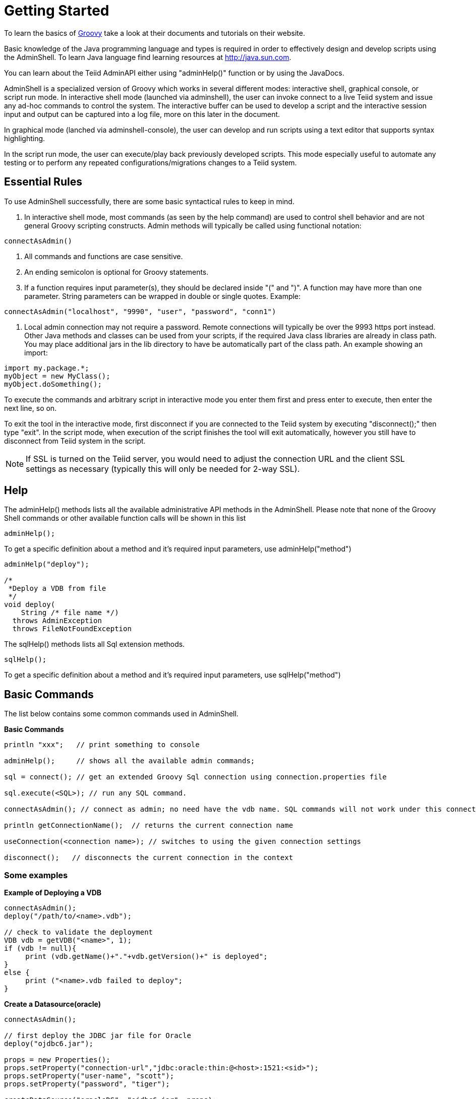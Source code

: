 
= Getting Started

To learn the basics of http://groovy.codehaus.org/[Groovy] take a look at their documents and tutorials on their website.

Basic knowledge of the Java programming language and types is required in order to effectively design and develop scripts using the AdminShell. To learn Java language find learning resources at http://java.sun.com/[http://java.sun.com].

You can learn about the Teiid AdminAPI either using "adminHelp()" function or by using the JavaDocs.

AdminShell is a specialized version of Groovy which works in several different modes: interactive shell, graphical console, or script run mode. In interactive shell mode (launched via adminshell), the user can invoke connect to a live Teiid system and issue any ad-hoc commands to control the system. The interactive buffer can be used to develop a script and the interactive session input and output can be captured into a log file, more on this later in the document.

In graphical mode (lanched via adminshell-console), the user can develop and run scripts using a text editor that supports syntax highlighting.

In the script run mode, the user can execute/play back previously developed scripts. This mode especially useful to automate any testing or to perform any repeated configurations/migrations changes to a Teiid system.

== Essential Rules

To use AdminShell successfully, there are some basic syntactical rules to keep in mind.

1.  In interactive shell mode, most commands (as seen by the help command) are used to control shell behavior and are not general Groovy scripting constructs. Admin methods will typically be called using functional notation:

[source,java]
----
connectAsAdmin()
----

2.  All commands and functions are case sensitive.
3.  An ending semicolon is optional for Groovy statements.
4.  If a function requires input parameter(s), they should be declared inside "(" and ")". A function may have more than one parameter. String parameters can be wrapped in double or single quotes. Example:

[source,java]
----
connectAsAdmin("localhost", "9990", "user", "password", "conn1")
----

5.  Local admin connection may not require a password. Remote connections will typically be over the 9993 https port instead. Other Java methods and classes can be used from your scripts, if the required Java class libraries are already in class path. You may place additional jars in the lib directory to have be automatically part of the class path. An example showing an import:

[source,java]
----
import my.package.*;
myObject = new MyClass();
myObject.doSomething();
----

To execute the commands and arbitrary script in interactive mode you enter them first and press enter to execute, then enter the next line, so on.

To exit the tool in the interactive mode, first disconnect if you are connected to the Teiid system by executing "disconnect();" then type "exit". In the script mode, when execution of the script finishes the tool will exit automatically, however you still have to disconnect from Teiid system in the script.

NOTE: If SSL is turned on the Teiid server, you would need to adjust the connection URL and the client SSL settings as necessary (typically this will only be needed for 2-way SSL).

== Help

The adminHelp() methods lists all the available administrative API methods in the AdminShell. Please note that none of the Groovy Shell commands or other available function calls will be shown in this list

[source,java]
----
adminHelp();
----

To get a specific definition about a method and it’s required input parameters, use adminHelp("method")

[source,java]
----
adminHelp("deploy");

/*
 *Deploy a VDB from file
 */
void deploy(
    String /* file name */)
  throws AdminException
  throws FileNotFoundException
----

The sqlHelp() methods lists all Sql extension methods.

[source,java]
----
sqlHelp();
----

To get a specific definition about a method and it’s required input parameters, use sqlHelp("method")

== Basic Commands

The list below contains some common commands used in AdminShell.

[source,java]
.*Basic Commands*
----
println "xxx";   // print something to console

adminHelp();     // shows all the available admin commands; 

sql = connect(); // get an extended Groovy Sql connection using connection.properties file

sql.execute(<SQL>); // run any SQL command. 

connectAsAdmin(); // connect as admin; no need have the vdb name. SQL commands will not work under this connection

println getConnectionName();  // returns the current connection name

useConnection(<connection name>); // switches to using the given connection settings

disconnect();   // disconnects the current connection in the context
----

=== Some examples

[source,java]
.*Example of Deploying a VDB*
----
connectAsAdmin();
deploy("/path/to/<name>.vdb");

// check to validate the deployment
VDB vdb = getVDB("<name>", 1);
if (vdb != null){
     print (vdb.getName()+"."+vdb.getVersion()+" is deployed";
}
else {
     print ("<name>.vdb failed to deploy";
}
----

[source,java]
.*Create a Datasource(oracle)*
----
connectAsAdmin();

// first deploy the JDBC jar file for Oracle
deploy("ojdbc6.jar");

props = new Properties();
props.setProperty("connection-url","jdbc:oracle:thin:@<host>:1521:<sid>");
props.setProperty("user-name", "scott");
props.setProperty("password", "tiger");
    
createDataSource("oracleDS", "ojdbc6.jar", props);
----

[source,java]
.*Create a Resource Adapter(file) based Data source*
----
connectAsAdmin();

props = new Properties();
props.setProperty("jndi-name","java:/fileDS");
props.setProperty("ParentDirectory", "${jboss.server.base.dir}/myData");
props.setProperty("AllowParentPaths", "true");

// NOTE:  the 2nd argument, template-name, must match the 'id' of one of the resource-adapters that are currently defined in the server 
createDataSource("MyFile", "file", props);
----

[source,java]
.*Execute SQL Query against Teiid*
----
sql = connect("jdbc:teiid:<vdb>@mm://<host>:31000", "user", "user");

// select
sql.eachRow("select * from sys.tables") { println "${it}" }

// update, insert, delete
sql.execute(<sql command>);
----

NOTE: Learn more about http://groovy.codehaus.org/Tutorial+6+-+Groovy+SQL[Groovy SQL]

